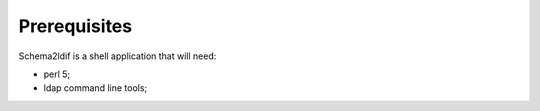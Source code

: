 Prerequisites
=============

Schema2ldif is a shell application that will need:

* perl 5;
* ldap command line tools;


